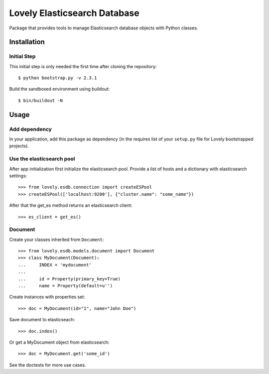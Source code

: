 =============================
Lovely Elasticsearch Database
=============================

Package that provides tools to manage Elasticsearch database objects with
Python classes.

Installation
============

Initial Step
------------

This initial step is only needed the first time after cloning the
repository::

    $ python bootstrap.py -v 2.3.1

Build the sandboxed environment using buildout::

    $ bin/buildout -N


Usage
=====

Add dependency
--------------

In your application, add this package as dependency (in the requires list of
your ``setup.py`` file for Lovely bootstrapped projects).

Use the elasticsearch pool
--------------------------

After app initialization first initialize the elasticsearch pool. Provide
a list of hosts and a dictionary with elasticsearch settings::

    >>> from lovely.esdb.connection import createESPool
    >>> createESPool(['localhost:9200'], {"cluster.name": "some_name"})

After that the get_es method returns an elasticsearch client::

    >>> es_client = get_es()

Document
--------

Create your classes inherited from ``Document``::

    >>> from lovely.esdb.models.document import Document
    >>> class MyDocument(Document):
    ...     INDEX = 'mydocument'
    ...
    ...     id = Property(primary_key=True)
    ...     name = Property(default=u'')

Create instances with properties set::

    >>> doc = MyDocument(id="1", name="John Doe")

Save document to elasticseach::

    >>> doc.index()

Or get a MyDocument object from elasticsearch::

    >>> doc = MyDocument.get('some_id')

See the doctests for more use cases.

